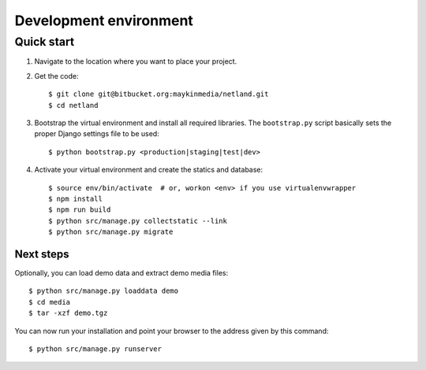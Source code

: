 .. _install_development:

=======================
Development environment
=======================

Quick start
===========

#. Navigate to the location where you want to place your project.

#. Get the code::

    $ git clone git@bitbucket.org:maykinmedia/netland.git
    $ cd netland

#. Bootstrap the virtual environment and install all required libraries. The
   ``bootstrap.py`` script basically sets the proper Django settings file to be
   used::

    $ python bootstrap.py <production|staging|test|dev>

#. Activate your virtual environment and create the statics and database::

    $ source env/bin/activate  # or, workon <env> if you use virtualenvwrapper
    $ npm install
    $ npm run build
    $ python src/manage.py collectstatic --link
    $ python src/manage.py migrate


Next steps
----------

Optionally, you can load demo data and extract demo media files::

    $ python src/manage.py loaddata demo
    $ cd media
    $ tar -xzf demo.tgz

You can now run your installation and point your browser to the address given
by this command::

    $ python src/manage.py runserver
